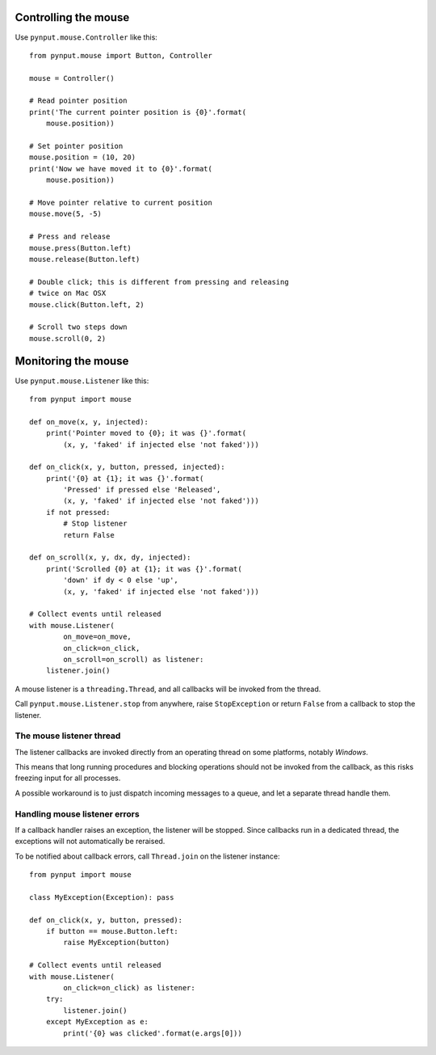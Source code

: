 Controlling the mouse
---------------------

Use ``pynput.mouse.Controller`` like this::

    from pynput.mouse import Button, Controller

    mouse = Controller()

    # Read pointer position
    print('The current pointer position is {0}'.format(
        mouse.position))

    # Set pointer position
    mouse.position = (10, 20)
    print('Now we have moved it to {0}'.format(
        mouse.position))

    # Move pointer relative to current position
    mouse.move(5, -5)

    # Press and release
    mouse.press(Button.left)
    mouse.release(Button.left)

    # Double click; this is different from pressing and releasing
    # twice on Mac OSX
    mouse.click(Button.left, 2)

    # Scroll two steps down
    mouse.scroll(0, 2)


Monitoring the mouse
--------------------

Use ``pynput.mouse.Listener`` like this::

    from pynput import mouse

    def on_move(x, y, injected):
        print('Pointer moved to {0}; it was {}'.format(
            (x, y, 'faked' if injected else 'not faked')))

    def on_click(x, y, button, pressed, injected):
        print('{0} at {1}; it was {}'.format(
            'Pressed' if pressed else 'Released',
            (x, y, 'faked' if injected else 'not faked')))
        if not pressed:
            # Stop listener
            return False

    def on_scroll(x, y, dx, dy, injected):
        print('Scrolled {0} at {1}; it was {}'.format(
            'down' if dy < 0 else 'up',
            (x, y, 'faked' if injected else 'not faked')))

    # Collect events until released
    with mouse.Listener(
            on_move=on_move,
            on_click=on_click,
            on_scroll=on_scroll) as listener:
        listener.join()

A mouse listener is a ``threading.Thread``, and all callbacks will be invoked
from the thread.

Call ``pynput.mouse.Listener.stop`` from anywhere, raise ``StopException`` or
return ``False`` from a callback to stop the listener.


The mouse listener thread
~~~~~~~~~~~~~~~~~~~~~~~~~

The listener callbacks are invoked directly from an operating thread on some
platforms, notably *Windows*.

This means that long running procedures and blocking operations should not be
invoked from the callback, as this risks freezing input for all processes.

A possible workaround is to just dispatch incoming messages to a queue, and let
a separate thread handle them.


Handling mouse listener errors
~~~~~~~~~~~~~~~~~~~~~~~~~~~~~~

If a callback handler raises an exception, the listener will be stopped. Since
callbacks run in a dedicated thread, the exceptions will not automatically be
reraised.

To be notified about callback errors, call ``Thread.join`` on the listener
instance::

    from pynput import mouse

    class MyException(Exception): pass

    def on_click(x, y, button, pressed):
        if button == mouse.Button.left:
            raise MyException(button)

    # Collect events until released
    with mouse.Listener(
            on_click=on_click) as listener:
        try:
            listener.join()
        except MyException as e:
            print('{0} was clicked'.format(e.args[0]))
